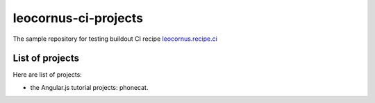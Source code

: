 leocornus-ci-projects
=====================

The sample repository for testing buildout CI recipe 
leocornus.recipe.ci_

List of projects
----------------

Here are list of projects:

- the Angular.js tutorial projects: phonecat.

.. _leocornus.recipe.ci: https://github.com/leocornus/leocornus.recipe.ci
